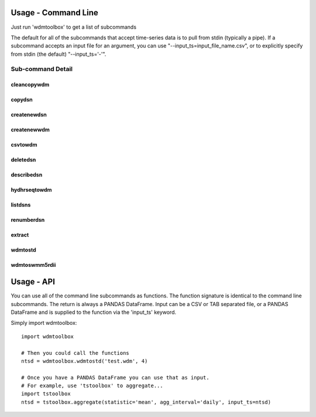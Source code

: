 Usage - Command Line
====================
Just run 'wdmtoolbox' to get a list of subcommands

.. program-output:: wdmtoolbox

The default for all of the subcommands that accept time-series data is to pull
from stdin (typically a pipe).  If a subcommand accepts an input file for an
argument, you can use "--input_ts=input_file_name.csv", or to explicitly
specify from stdin (the default) "--input_ts='-'".  

Sub-command Detail
''''''''''''''''''

cleancopywdm
~~~~~~~~~~~~
.. program-output:: wdmtoolbox cleancopywdm --help

copydsn
~~~~~~~
.. program-output:: wdmtoolbox copydsn --help

createnewdsn
~~~~~~~~~~~~
.. program-output:: wdmtoolbox createnewdsn --help

createnewwdm
~~~~~~~~~~~~
.. program-output:: wdmtoolbox createnewwdm --help

csvtowdm
~~~~~~~~
.. program-output:: wdmtoolbox csvtowdm --help

deletedsn
~~~~~~~~~
.. program-output:: wdmtoolbox deletedsn --help

describedsn
~~~~~~~~~~~
.. program-output:: wdmtoolbox describedsn --help

hydhrseqtowdm
~~~~~~~~~~~~~
.. program-output:: wdmtoolbox hydhrseqtowdm --help

listdsns
~~~~~~~~
.. program-output:: wdmtoolbox listdsns --help

renumberdsn
~~~~~~~~~~~
.. program-output:: wdmtoolbox renumberdsn --help

extract
~~~~~~~
.. program-output:: wdmtoolbox extract --help

wdmtostd
~~~~~~~~
.. program-output:: wdmtoolbox wdmtostd --help

wdmtoswmm5rdii
~~~~~~~~~~~~~~
.. program-output:: wdmtoolbox wdmtoswmm5rdii --help


Usage - API
===========
You can use all of the command line subcommands as functions.  The function
signature is identical to the command line subcommands.  The return is always
a PANDAS DataFrame.  Input can be a CSV or TAB separated file, or a PANDAS
DataFrame and is supplied to the function via the 'input_ts' keyword.

Simply import wdmtoolbox::

    import wdmtoolbox

    # Then you could call the functions
    ntsd = wdmtoolbox.wdmtostd('test.wdm', 4)

    # Once you have a PANDAS DataFrame you can use that as input.
    # For example, use 'tstoolbox' to aggregate...
    import tstoolbox
    ntsd = tstoolbox.aggregate(statistic='mean', agg_interval='daily', input_ts=ntsd)
